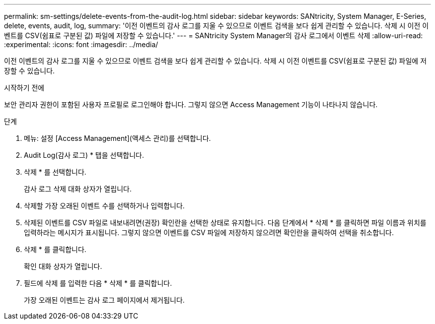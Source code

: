 ---
permalink: sm-settings/delete-events-from-the-audit-log.html 
sidebar: sidebar 
keywords: SANtricity, System Manager, E-Series, delete, events, audit, log, 
summary: '이전 이벤트의 감사 로그를 지울 수 있으므로 이벤트 검색을 보다 쉽게 관리할 수 있습니다. 삭제 시 이전 이벤트를 CSV(쉼표로 구분된 값) 파일에 저장할 수 있습니다.' 
---
= SANtricity System Manager의 감사 로그에서 이벤트 삭제
:allow-uri-read: 
:experimental: 
:icons: font
:imagesdir: ../media/


[role="lead"]
이전 이벤트의 감사 로그를 지울 수 있으므로 이벤트 검색을 보다 쉽게 관리할 수 있습니다. 삭제 시 이전 이벤트를 CSV(쉼표로 구분된 값) 파일에 저장할 수 있습니다.

.시작하기 전에
보안 관리자 권한이 포함된 사용자 프로필로 로그인해야 합니다. 그렇지 않으면 Access Management 기능이 나타나지 않습니다.

.단계
. 메뉴: 설정 [Access Management](액세스 관리)를 선택합니다.
. Audit Log(감사 로그) * 탭을 선택합니다.
. 삭제 * 를 선택합니다.
+
감사 로그 삭제 대화 상자가 열립니다.

. 삭제할 가장 오래된 이벤트 수를 선택하거나 입력합니다.
. 삭제된 이벤트를 CSV 파일로 내보내려면(권장) 확인란을 선택한 상태로 유지합니다. 다음 단계에서 * 삭제 * 를 클릭하면 파일 이름과 위치를 입력하라는 메시지가 표시됩니다. 그렇지 않으면 이벤트를 CSV 파일에 저장하지 않으려면 확인란을 클릭하여 선택을 취소합니다.
. 삭제 * 를 클릭합니다.
+
확인 대화 상자가 열립니다.

. 필드에 삭제 를 입력한 다음 * 삭제 * 를 클릭합니다.
+
가장 오래된 이벤트는 감사 로그 페이지에서 제거됩니다.


